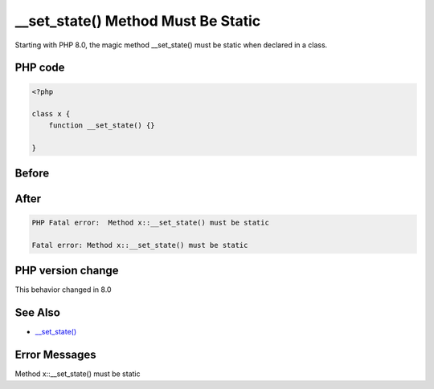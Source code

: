.. _`__set_state()-method-must-be-static`:

__set_state() Method Must Be Static
===================================
Starting with PHP 8.0, the magic method __set_state() must be static when declared in a class.

PHP code
________
.. code-block:: php

   <?php
   
   class x {
       function __set_state() {}
       
   }

Before
______
.. code-block:: output

   

After
______
.. code-block:: output

   PHP Fatal error:  Method x::__set_state() must be static
   
   Fatal error: Method x::__set_state() must be static
   


PHP version change
__________________
This behavior changed in 8.0


See Also
________

* `__set_state() <https://www.php.net/manual/en/language.oop5.magic.php#object.set-state>`_


Error Messages
______________

Method x::__set_state() must be static



